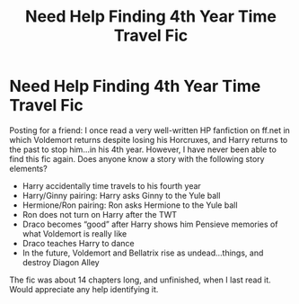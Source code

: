#+TITLE: Need Help Finding 4th Year Time Travel Fic

* Need Help Finding 4th Year Time Travel Fic
:PROPERTIES:
:Author: Defuckisthis
:Score: 11
:DateUnix: 1562578649.0
:DateShort: 2019-Jul-08
:END:
Posting for a friend: I once read a very well-written HP fanfiction on ff.net in which Voldemort returns despite losing his Horcruxes, and Harry returns to the past to stop him...in his 4th year. However, I have never been able to find this fic again. Does anyone know a story with the following story elements?

- Harry accidentally time travels to his fourth year
- Harry/Ginny pairing: Harry asks Ginny to the Yule ball
- Hermione/Ron pairing: Ron asks Hermione to the Yule ball
- Ron does not turn on Harry after the TWT
- Draco becomes “good” after Harry shows him Pensieve memories of what Voldemort is really like
- Draco teaches Harry to dance
- In the future, Voldemort and Bellatrix rise as undead...things, and destroy Diagon Alley

The fic was about 14 chapters long, and unfinished, when I last read it. Would appreciate any help identifying it.

